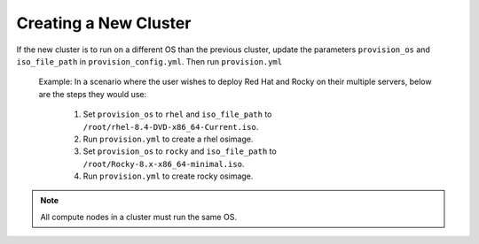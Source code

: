 Creating a New Cluster
=======================

If the new cluster is to run on a different OS than the previous cluster, update the parameters ``provision_os`` and ``iso_file_path`` in ``provision_config.yml``. Then run ``provision.yml``



    Example: In a scenario where the user wishes to deploy Red Hat and Rocky on their multiple servers, below are the steps they would use:

        1. Set ``provision_os`` to ``rhel`` and ``iso_file_path`` to ``/root/rhel-8.4-DVD-x86_64-Current.iso``.

        2. Run ``provision.yml`` to create a rhel osimage.

        3. Set ``provision_os`` to ``rocky`` and ``iso_file_path`` to ``/root/Rocky-8.x-x86_64-minimal.iso``.

        4. Run ``provision.yml`` to create rocky osimage.

.. note:: All compute nodes in a cluster must run the same OS.
